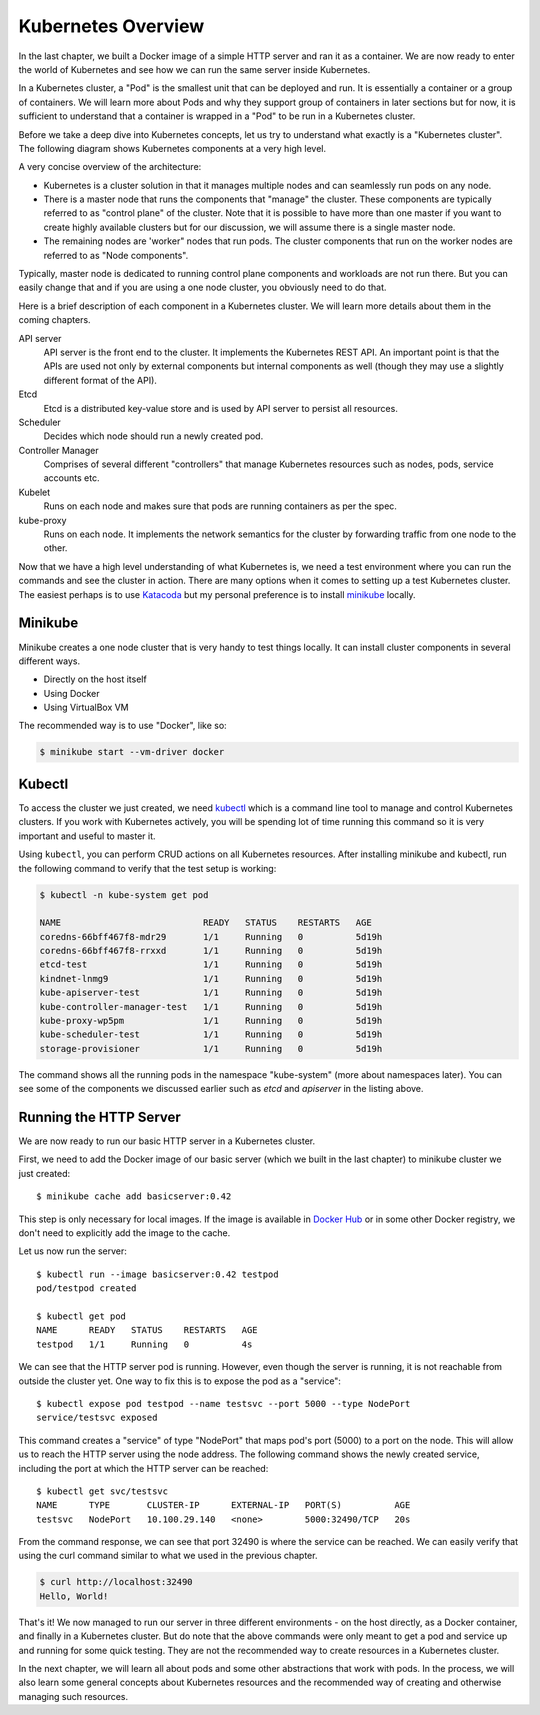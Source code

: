 =====================
 Kubernetes Overview
=====================

In the last chapter, we built a Docker image of a simple HTTP server
and ran it as a container. We are now ready to enter the world of
Kubernetes and see how we can run the same server inside Kubernetes. 

In a Kubernetes cluster, a "Pod" is the smallest unit that can be
deployed and run. It is essentially a container or a group of
containers. We will learn more about Pods and why they support group
of containers in later sections but for now, it is sufficient to
understand that a container is wrapped in a "Pod" to be run in a
Kubernetes cluster.

Before we take a deep dive into Kubernetes concepts, let us try to
understand what exactly is a "Kubernetes cluster". The following
diagram shows Kubernetes components at a very high level.

.. image:: ../images/kubearch.png

A very concise overview of the architecture:

- Kubernetes is a cluster solution in that it manages multiple nodes
  and can seamlessly run pods on any node.

- There is a master node that runs the components that "manage" the
  cluster. These components are typically referred to as "control
  plane" of the cluster. Note that it is possible to have more than
  one master if you want to create highly available clusters but for
  our discussion, we will assume there is a single master node.

- The remaining nodes are 'worker" nodes that run pods. The
  cluster components that run on the worker nodes are referred to as
  "Node components". 

Typically, master node is dedicated to running control plane
components and workloads are not run there. But you can easily change
that and if you are using a one node cluster, you obviously need to do
that.

Here is a brief description of each component in a Kubernetes cluster.
We will learn more details about them in the coming chapters. 

API server
    API server is the front end to the cluster. It implements the
    Kubernetes REST API. An important point is that the APIs are used
    not only by external components but internal components as well
    (though they may use a slightly different format of the API). 

Etcd
    Etcd is a distributed key-value store and is used by API server to
    persist all resources. 

Scheduler
    Decides which node should run a newly created pod.

Controller Manager
    Comprises of several different "controllers" that manage
    Kubernetes resources such as nodes, pods, service accounts etc. 

Kubelet
    Runs on each node and makes sure that pods are running containers
    as per the spec.

kube-proxy
    Runs on each node. It implements the network semantics for the
    cluster by forwarding traffic from one node to the other. 

Now that we have a high level understanding of what Kubernetes is, we
need a test environment where you can run the commands and see the
cluster in action. There are many options when it comes to setting up
a test Kubernetes cluster. The  easiest perhaps is to use `Katacoda`_
but my personal preference is to install `minikube`_ locally.  

Minikube
========

Minikube creates a one node cluster that is very handy to test things
locally. It can install cluster components in several different ways. 

- Directly on the host itself
- Using Docker
- Using VirtualBox VM

The recommended way is to use "Docker", like so:

.. code-block:: bash

   $ minikube start --vm-driver docker

Kubectl
=======

To access the cluster we just created, we need `kubectl`_ which is a
command line tool to manage and control Kubernetes clusters. If you
work with Kubernetes actively, you will be spending lot of time
running this command so it is very important and useful to master it.

Using ``kubectl``, you can perform CRUD actions on all Kubernetes
resources. After installing minikube and kubectl, run the following
command to verify that the test setup is working:

.. code-block:: bash

   $ kubectl -n kube-system get pod

   NAME                           READY   STATUS    RESTARTS   AGE
   coredns-66bff467f8-mdr29       1/1     Running   0          5d19h
   coredns-66bff467f8-rrxxd       1/1     Running   0          5d19h
   etcd-test                      1/1     Running   0          5d19h
   kindnet-lnmg9                  1/1     Running   0          5d19h
   kube-apiserver-test            1/1     Running   0          5d19h
   kube-controller-manager-test   1/1     Running   0          5d19h
   kube-proxy-wp5pm               1/1     Running   0          5d19h
   kube-scheduler-test            1/1     Running   0          5d19h
   storage-provisioner            1/1     Running   0          5d19h

The command shows all the running pods in the namespace "kube-system"
(more about namespaces later). You can see some of the components we
discussed earlier such as *etcd* and *apiserver* in the listing above.

Running the HTTP Server
=======================

We are now ready to run our basic HTTP server in a Kubernetes
cluster. 

First, we need to add the Docker image of our basic server (which we
built in the last chapter) to minikube cluster we just created::

    $ minikube cache add basicserver:0.42

This step is only necessary for local images. If the image is
available in `Docker Hub`_ or in some other Docker registry, we don't
need to explicitly add the image to the cache.

Let us now run the server::

    $ kubectl run --image basicserver:0.42 testpod
    pod/testpod created

    $ kubectl get pod
    NAME      READY   STATUS    RESTARTS   AGE
    testpod   1/1     Running   0          4s
    
We can see that the HTTP server pod is running. However, even though
the server is running, it is not reachable from outside the cluster
yet. One way to fix this is to expose the pod as a "service"::

    $ kubectl expose pod testpod --name testsvc --port 5000 --type NodePort
    service/testsvc exposed

This command creates a "service" of type "NodePort" that maps pod's
port (5000) to a port on the node. This will allow us to reach the
HTTP server using the node address. The following command shows the
newly created service, including the port at which the HTTP
server can be reached::

    $ kubectl get svc/testsvc
    NAME      TYPE       CLUSTER-IP      EXTERNAL-IP   PORT(S)          AGE
    testsvc   NodePort   10.100.29.140   <none>        5000:32490/TCP   20s

From the command response, we can see that port 32490 is where the
service can be reached. We can easily verify that using the curl
command similar to what we used in the previous chapter.

.. code-block:: bash

  $ curl http://localhost:32490
  Hello, World!

That's it! We now managed to run our server in three different
environments - on the host directly, as a Docker container, and
finally in a Kubernetes cluster. But do note that the above commands
were only meant to get a pod and service up and running for some quick
testing. They are not the recommended way to create resources in a
Kubernetes cluster.  

In the next chapter, we will learn all about pods and some other
abstractions that work with pods. In the process, we will also learn
some general concepts about Kubernetes resources and the recommended
way of creating and otherwise managing such resources.

.. _Katacoda: https://www.katacoda.com/courses/kubernetes/playground
.. _minikube: https://minikube.sigs.k8s.io/docs/
.. _kubectl: https://kubernetes.io/docs/tasks/tools/install-kubectl/
.. _Docker Hub: https://hub.docker.com/
